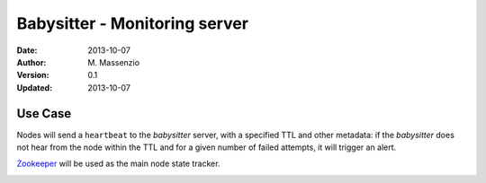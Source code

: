 ==============================
Babysitter - Monitoring server
==============================

:Date: 2013-10-07
:Author: M. Massenzio
:Version: 0.1
:Updated: 2013-10-07

Use Case
--------

Nodes will send a ``heartbeat`` to the *babysitter* server, with a
specified TTL and other metadata: if the *babysitter* does not hear
from the node within the TTL and for a given number of failed
attempts, it will trigger an alert.

Zookeeper_ will be used as the main node state tracker.

.. _Zookeeper: http://zookeeper.apache.org/

.. image:: docs/images/babysitter.png
    :width: 400px
    :alt: babysitter architecture
